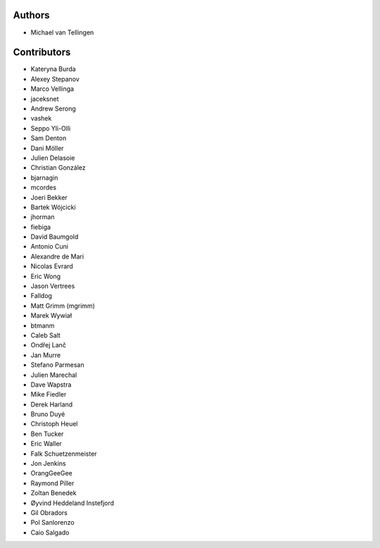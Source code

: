 Authors
=======
* Michael van Tellingen

Contributors
============

* Kateryna Burda
* Alexey Stepanov
* Marco Vellinga
* jaceksnet
* Andrew Serong
* vashek
* Seppo Yli-Olli
* Sam Denton
* Dani Möller
* Julien Delasoie
* Christian González
* bjarnagin
* mcordes
* Joeri Bekker
* Bartek Wójcicki
* jhorman
* fiebiga
* David Baumgold
* Antonio Cuni
* Alexandre de Mari
* Nicolas Evrard
* Eric Wong
* Jason Vertrees
* Falldog
* Matt Grimm (mgrimm)
* Marek Wywiał
* btmanm
* Caleb Salt
* Ondřej Lanč
* Jan Murre
* Stefano Parmesan
* Julien Marechal
* Dave Wapstra
* Mike Fiedler
* Derek Harland
* Bruno Duyé
* Christoph Heuel
* Ben Tucker
* Eric Waller
* Falk Schuetzenmeister
* Jon Jenkins
* OrangGeeGee
* Raymond Piller
* Zoltan Benedek
* Øyvind Heddeland Instefjord
* Gil Obradors
* Pol Sanlorenzo
* Caio Salgado
